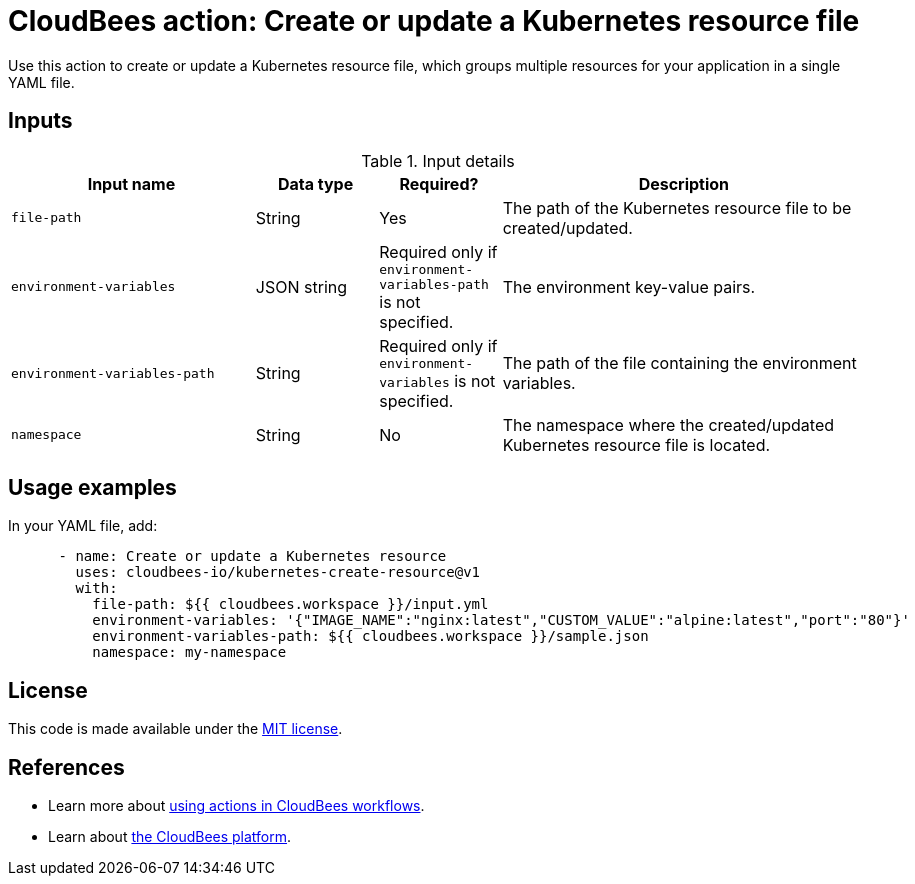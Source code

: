= CloudBees action: Create or update a Kubernetes resource file

Use this action to create or update a Kubernetes resource file, which groups multiple resources for your application in a single YAML file.

== Inputs

[cols="2a,1a,1a,3a",options="header"]
.Input details
|===

| Input name
| Data type
| Required?
| Description

| `file-path`
| String
| Yes
| The path of the Kubernetes resource file to be created/updated.

| `environment-variables`
| JSON string
| Required only if `environment-variables-path` is not specified.
| The environment key-value pairs.

| `environment-variables-path`
| String
| Required only if `environment-variables` is not specified.
| The path of the file containing the environment variables.

| `namespace`
| String
| No
| The namespace where the created/updated Kubernetes resource file is located.

|===

== Usage examples

In your YAML file, add:

[source,yaml]
----

      - name: Create or update a Kubernetes resource
        uses: cloudbees-io/kubernetes-create-resource@v1
        with:
          file-path: ${{ cloudbees.workspace }}/input.yml
          environment-variables: '{"IMAGE_NAME":"nginx:latest","CUSTOM_VALUE":"alpine:latest","port":"80"}'
          environment-variables-path: ${{ cloudbees.workspace }}/sample.json
          namespace: my-namespace

----

== License

This code is made available under the 
link:https://opensource.org/license/mit/[MIT license].

== References

* Learn more about link:https://docs.cloudbees.com/docs/cloudbees-saas-platform-actions/latest/[using actions in CloudBees workflows].
* Learn about link:https://docs.cloudbees.com/docs/cloudbees-saas-platform/latest/[the CloudBees platform].
